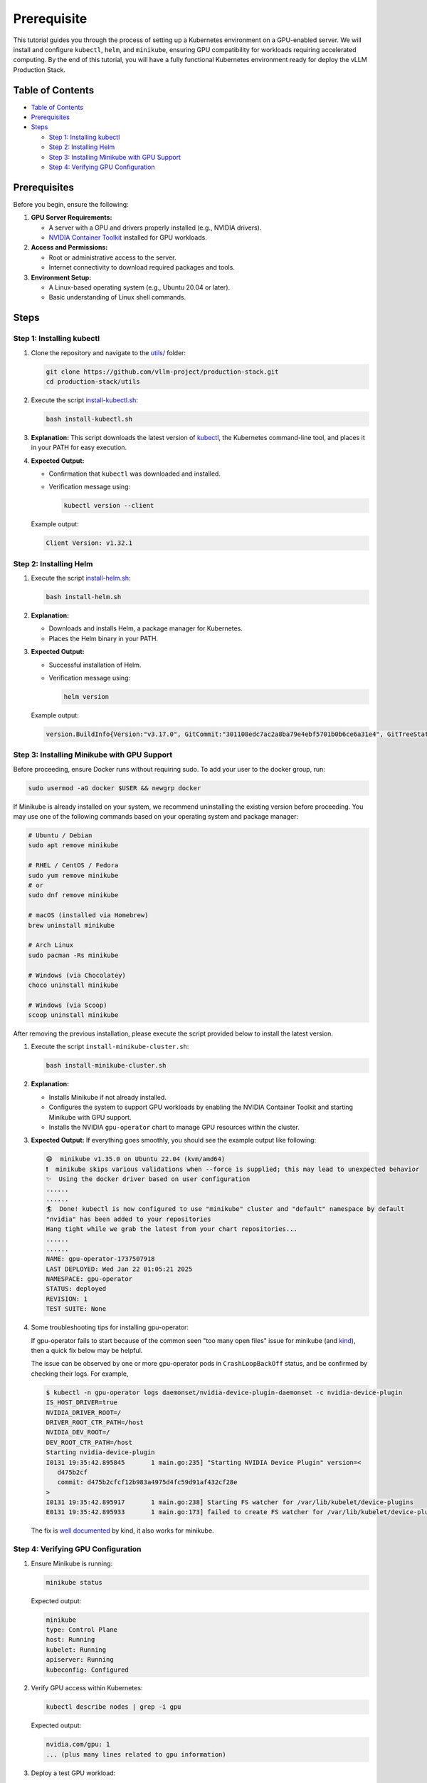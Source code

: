 Prerequisite
============

This tutorial guides you through the process of setting up a Kubernetes environment on a GPU-enabled server. We will install and configure ``kubectl``, ``helm``, and ``minikube``, ensuring GPU compatibility for workloads requiring accelerated computing. By the end of this tutorial, you will have a fully functional Kubernetes environment ready for deploy the vLLM Production Stack.

Table of Contents
-----------------

- `Table of Contents`_
- Prerequisites_
- Steps_

  - `Step 1: Installing kubectl`_
  - `Step 2: Installing Helm`_
  - `Step 3: Installing Minikube with GPU Support`_
  - `Step 4: Verifying GPU Configuration`_

Prerequisites
-------------

Before you begin, ensure the following:

1. **GPU Server Requirements:**

   - A server with a GPU and drivers properly installed (e.g., NVIDIA drivers).
   - `NVIDIA Container Toolkit <https://docs.nvidia.com/datacenter/cloud-native/container-toolkit/latest/install-guide.html>`_ installed for GPU workloads.

2. **Access and Permissions:**

   - Root or administrative access to the server.
   - Internet connectivity to download required packages and tools.

3. **Environment Setup:**

   - A Linux-based operating system (e.g., Ubuntu 20.04 or later).
   - Basic understanding of Linux shell commands.

Steps
-----

Step 1: Installing kubectl
~~~~~~~~~~~~~~~~~~~~~~~~~~~

1. Clone the repository and navigate to the `utils/ <https://github.com/vllm-project/production-stack/tree/main/utils>`_ folder:

   .. code-block:: bash

      git clone https://github.com/vllm-project/production-stack.git
      cd production-stack/utils

2. Execute the script `install-kubectl.sh <https://github.com/vllm-project/production-stack/blob/main/utils/install-kubectl.sh>`_:

   .. code-block:: bash

      bash install-kubectl.sh

3. **Explanation:**
   This script downloads the latest version of `kubectl <https://kubernetes.io/docs/reference/kubectl>`_, the Kubernetes command-line tool, and places it in your PATH for easy execution.

4. **Expected Output:**

   - Confirmation that ``kubectl`` was downloaded and installed.
   - Verification message using:

     .. code-block:: bash

        kubectl version --client

   Example output:

   .. code-block:: text

      Client Version: v1.32.1

Step 2: Installing Helm
~~~~~~~~~~~~~~~~~~~~~~~~

1. Execute the script `install-helm.sh <https://github.com/vllm-project/production-stack/blob/main/utils/install-helm.sh>`_:

   .. code-block:: bash

      bash install-helm.sh

2. **Explanation:**

   - Downloads and installs Helm, a package manager for Kubernetes.
   - Places the Helm binary in your PATH.

3. **Expected Output:**

   - Successful installation of Helm.
   - Verification message using:

     .. code-block:: bash

        helm version

   Example output:

   .. code-block:: text

      version.BuildInfo{Version:"v3.17.0", GitCommit:"301108edc7ac2a8ba79e4ebf5701b0b6ce6a31e4", GitTreeState:"clean", GoVersion:"go1.23.4"}

Step 3: Installing Minikube with GPU Support
~~~~~~~~~~~~~~~~~~~~~~~~~~~~~~~~~~~~~~~~~~~~~

Before proceeding, ensure Docker runs without requiring sudo. To add your user to the docker group, run:

.. code-block:: bash

   sudo usermod -aG docker $USER && newgrp docker

If Minikube is already installed on your system, we recommend uninstalling the existing version before proceeding. You may use one of the following commands based on your operating system and package manager:

.. code-block:: bash

   # Ubuntu / Debian
   sudo apt remove minikube

   # RHEL / CentOS / Fedora
   sudo yum remove minikube
   # or
   sudo dnf remove minikube

   # macOS (installed via Homebrew)
   brew uninstall minikube

   # Arch Linux
   sudo pacman -Rs minikube

   # Windows (via Chocolatey)
   choco uninstall minikube

   # Windows (via Scoop)
   scoop uninstall minikube

After removing the previous installation, please execute the script provided below to install the latest version.

1. Execute the script ``install-minikube-cluster.sh``:

   .. code-block:: bash

      bash install-minikube-cluster.sh

2. **Explanation:**

   - Installs Minikube if not already installed.
   - Configures the system to support GPU workloads by enabling the NVIDIA Container Toolkit and starting Minikube with GPU support.
   - Installs the NVIDIA ``gpu-operator`` chart to manage GPU resources within the cluster.

3. **Expected Output:**
   If everything goes smoothly, you should see the example output like following:

   .. code-block:: text

      😄  minikube v1.35.0 on Ubuntu 22.04 (kvm/amd64)
      ❗  minikube skips various validations when --force is supplied; this may lead to unexpected behavior
      ✨  Using the docker driver based on user configuration
      ......
      ......
      🏄  Done! kubectl is now configured to use "minikube" cluster and "default" namespace by default
      "nvidia" has been added to your repositories
      Hang tight while we grab the latest from your chart repositories...
      ......
      ......
      NAME: gpu-operator-1737507918
      LAST DEPLOYED: Wed Jan 22 01:05:21 2025
      NAMESPACE: gpu-operator
      STATUS: deployed
      REVISION: 1
      TEST SUITE: None

4. Some troubleshooting tips for installing gpu-operator:

   If gpu-operator fails to start because of the common seen "too many open files" issue for minikube (and `kind <https://kind.sigs.k8s.io/>`_), then a quick fix below may be helpful.

   The issue can be observed by one or more gpu-operator pods in ``CrashLoopBackOff`` status, and be confirmed by checking their logs. For example,

   .. code-block:: console

      $ kubectl -n gpu-operator logs daemonset/nvidia-device-plugin-daemonset -c nvidia-device-plugin
      IS_HOST_DRIVER=true
      NVIDIA_DRIVER_ROOT=/
      DRIVER_ROOT_CTR_PATH=/host
      NVIDIA_DEV_ROOT=/
      DEV_ROOT_CTR_PATH=/host
      Starting nvidia-device-plugin
      I0131 19:35:42.895845       1 main.go:235] "Starting NVIDIA Device Plugin" version=<
         d475b2cf
         commit: d475b2cfcf12b983a4975d4fc59d91af432cf28e
      >
      I0131 19:35:42.895917       1 main.go:238] Starting FS watcher for /var/lib/kubelet/device-plugins
      E0131 19:35:42.895933       1 main.go:173] failed to create FS watcher for /var/lib/kubelet/device-plugins/: too many open files

   The fix is `well documented <https://kind.sigs.k8s.io/docs/user/known-issues#pod-errors-due-to-too-many-open-files>`_ by kind, it also works for minikube.

Step 4: Verifying GPU Configuration
~~~~~~~~~~~~~~~~~~~~~~~~~~~~~~~~~~~

1. Ensure Minikube is running:

   .. code-block:: bash

      minikube status

   Expected output:

   .. code-block:: text

      minikube
      type: Control Plane
      host: Running
      kubelet: Running
      apiserver: Running
      kubeconfig: Configured

2. Verify GPU access within Kubernetes:

   .. code-block:: bash

      kubectl describe nodes | grep -i gpu

   Expected output:

   .. code-block:: text

        nvidia.com/gpu: 1
        ... (plus many lines related to gpu information)

3. Deploy a test GPU workload:

   .. code-block:: bash

      kubectl run gpu-test --image=nvidia/cuda:12.2.0-runtime-ubuntu22.04 --restart=Never -- nvidia-smi

   Wait for kubernetes to download and create the pod and then check logs to confirm GPU usage:

   .. code-block:: bash

      kubectl logs gpu-test

   You should see the nvidia-smi output from the terminal

Conclusion
----------

By following this tutorial, you have successfully set up a Kubernetes environment with GPU support on your server. You are now ready to deploy and test vLLM Production Stack on Kubernetes. For further configuration and workload-specific setups, consult the official documentation for ``kubectl``, ``helm``, and ``minikube``.

What's next:

- :doc:`quickstart`
